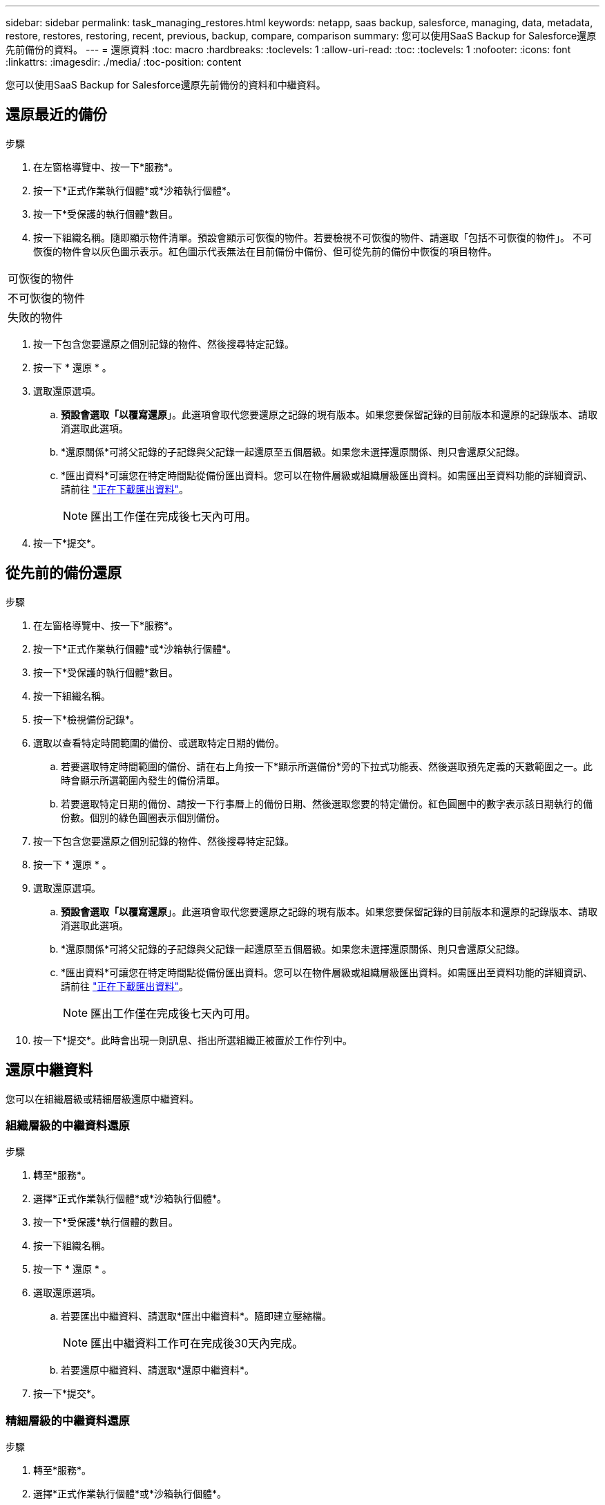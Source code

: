 ---
sidebar: sidebar 
permalink: task_managing_restores.html 
keywords: netapp, saas backup, salesforce, managing, data, metadata, restore, restores, restoring, recent, previous, backup, compare, comparison 
summary: 您可以使用SaaS Backup for Salesforce還原先前備份的資料。 
---
= 還原資料
:toc: macro
:hardbreaks:
:toclevels: 1
:allow-uri-read: 
:toc: 
:toclevels: 1
:nofooter: 
:icons: font
:linkattrs: 
:imagesdir: ./media/
:toc-position: content


[role="lead"]
您可以使用SaaS Backup for Salesforce還原先前備份的資料和中繼資料。



== 還原最近的備份

.步驟
. 在左窗格導覽中、按一下*服務*。image:services.jpg[""]
. 按一下*正式作業執行個體*或*沙箱執行個體*。image:production_instances.gif[""]
image:sandbox_instances.gif[""]
. 按一下*受保護的執行個體*數目。
. 按一下組織名稱。image:organization.jpg[""]隨即顯示物件清單。預設會顯示可恢復的物件。若要檢視不可恢復的物件、請選取「包括不可恢復的物件」。 不可恢復的物件會以灰色圖示表示。紅色圖示代表無法在目前備份中備份、但可從先前的備份中恢復的項目物件。


|===


| 可恢復的物件 | image:recoverable_item.jpg[""] 


| 不可恢復的物件 | image:nonrecoverable_item.jpg[""] 


| 失敗的物件 | image:failed_item.jpg[""] 
|===
. 按一下包含您要還原之個別記錄的物件、然後搜尋特定記錄。
. 按一下 * 還原 * 。image:restore.jpg[""]
. 選取還原選項。
+
.. *預設會選取「以覆寫還原*」。此選項會取代您要還原之記錄的現有版本。如果您要保留記錄的目前版本和還原的記錄版本、請取消選取此選項。
.. *還原關係*可將父記錄的子記錄與父記錄一起還原至五個層級。如果您未選擇還原關係、則只會還原父記錄。
.. *匯出資料*可讓您在特定時間點從備份匯出資料。您可以在物件層級或組織層級匯出資料。如需匯出至資料功能的詳細資訊、請前往 link:task_downloading_export_data.html["正在下載匯出資料"]。
+

NOTE: 匯出工作僅在完成後七天內可用。



. 按一下*提交*。image:submit.jpg[""]




== 從先前的備份還原

.步驟
. 在左窗格導覽中、按一下*服務*。image:services.jpg[""]
. 按一下*正式作業執行個體*或*沙箱執行個體*。image:production_instances.jpg[""]
image:sandbox_instances.jpg[""]
. 按一下*受保護的執行個體*數目。
. 按一下組織名稱。image:organization.jpg[""]
. 按一下*檢視備份記錄*。
. 選取以查看特定時間範圍的備份、或選取特定日期的備份。
+
.. 若要選取特定時間範圍的備份、請在右上角按一下*顯示所選備份*旁的下拉式功能表、然後選取預先定義的天數範圍之一。image:show_selected_backups.jpg[""]此時會顯示所選範圍內發生的備份清單。
.. 若要選取特定日期的備份、請按一下行事曆上的備份日期、然後選取您要的特定備份。紅色圓圈中的數字表示該日期執行的備份數。個別的綠色圓圈表示個別備份。


. 按一下包含您要還原之個別記錄的物件、然後搜尋特定記錄。
. 按一下 * 還原 * 。image:restore.jpg[""]
. 選取還原選項。
+
.. *預設會選取「以覆寫還原*」。此選項會取代您要還原之記錄的現有版本。如果您要保留記錄的目前版本和還原的記錄版本、請取消選取此選項。
.. *還原關係*可將父記錄的子記錄與父記錄一起還原至五個層級。如果您未選擇還原關係、則只會還原父記錄。
.. *匯出資料*可讓您在特定時間點從備份匯出資料。您可以在物件層級或組織層級匯出資料。如需匯出至資料功能的詳細資訊、請前往 link:task_downloading_export_data.html["正在下載匯出資料"]。
+

NOTE: 匯出工作僅在完成後七天內可用。



. 按一下*提交*。此時會出現一則訊息、指出所選組織正被置於工作佇列中。




== 還原中繼資料

您可以在組織層級或精細層級還原中繼資料。



=== 組織層級的中繼資料還原

.步驟
. 轉至*服務*。
. 選擇*正式作業執行個體*或*沙箱執行個體*。
. 按一下*受保護*執行個體的數目。
. 按一下組織名稱。
. 按一下 * 還原 * 。
. 選取還原選項。
+
.. 若要匯出中繼資料、請選取*匯出中繼資料*。隨即建立壓縮檔。
+

NOTE: 匯出中繼資料工作可在完成後30天內完成。

.. 若要還原中繼資料、請選取*還原中繼資料*。


. 按一下*提交*。




=== 精細層級的中繼資料還原

.步驟
. 轉至*服務*。
. 選擇*正式作業執行個體*或*沙箱執行個體*。
. 按一下*受保護*執行個體的數目。
. 按一下組織名稱。
. 按一下索引標籤*中繼資料類型與元件*。隨即顯示中繼資料類型清單。
. 選取您要還原的中繼資料類型。
. 按一下 * 還原 * 。
. 選取還原選項。
+
image:restore_options_export-restore_metadata.png["匯出及還原中繼資料還原選項"]

+
.. 若要匯出中繼資料、請選取*匯出中繼資料*。隨即建立壓縮檔。
+

NOTE: 匯出中繼資料工作可在完成後30天內完成。

.. 若要還原中繼資料、請選取*還原中繼資料*。


. 按一下*提交*。

